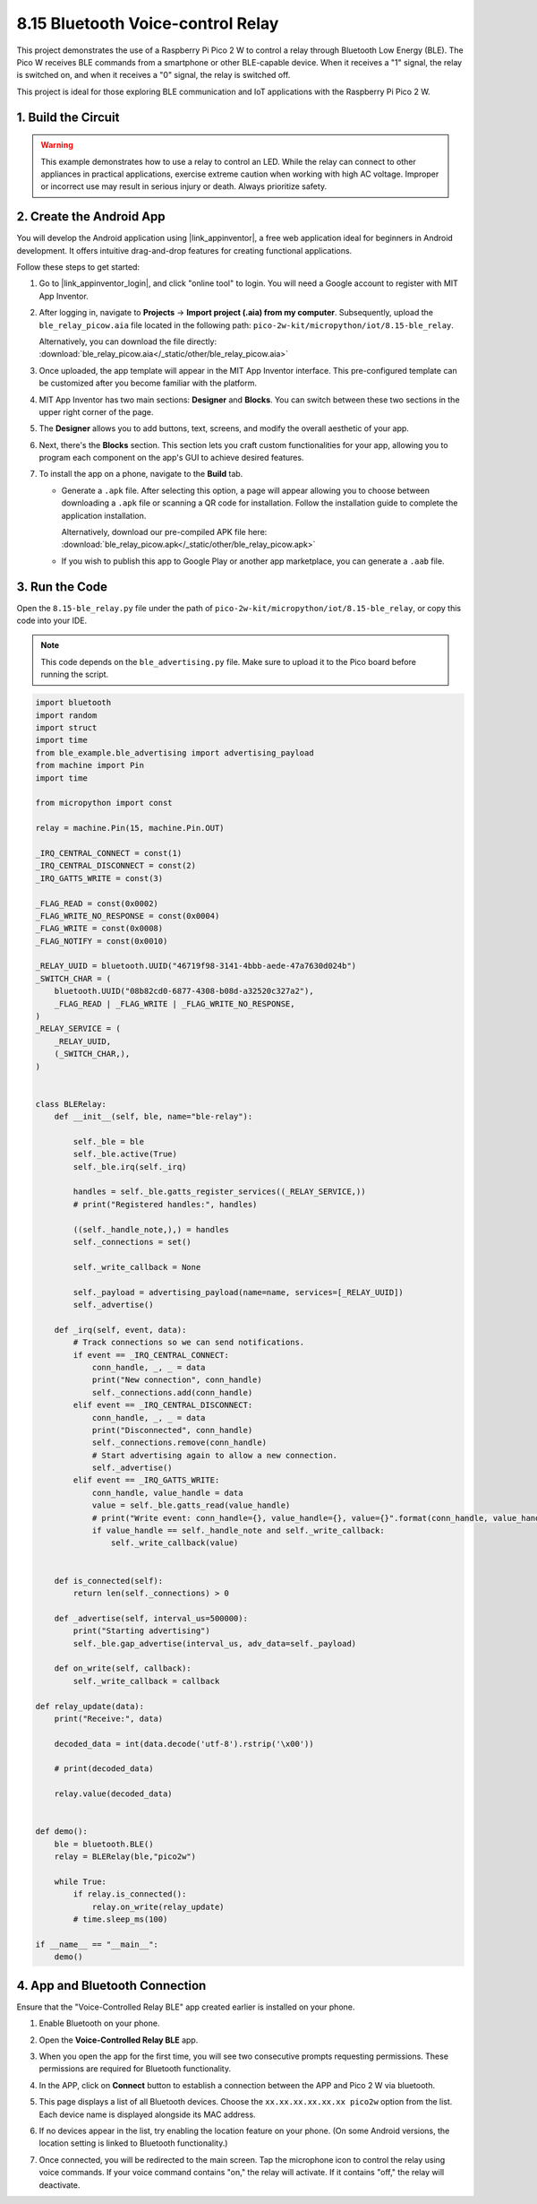 .. _py_iot_ble_relay:

8.15 Bluetooth Voice-control Relay
==========================================

This project demonstrates the use of a Raspberry Pi Pico 2 W to control a relay through Bluetooth Low Energy (BLE). The Pico W receives BLE commands from a smartphone or other BLE-capable device. When it receives a "1" signal, the relay is switched on, and when it receives a "0" signal, the relay is switched off.

This project is ideal for those exploring BLE communication and IoT applications with the Raspberry Pi Pico 2 W.

1. Build the Circuit
+++++++++++++++++++++++++++++++++

.. warning ::

   This example demonstrates how to use a relay to control an LED. While the relay can connect to other appliances in practical applications, exercise extreme caution when working with high AC voltage. Improper or incorrect use may result in serious injury or death. Always prioritize safety.
   
.. image:: img/wiring/8.15_bb.png
   :width: 90%

.. raw:: html

   <br/>

2. Create the Android App
+++++++++++++++++++++++++++++++++

You will develop the Android application using |link_appinventor|, a free web application ideal for beginners in Android development. It offers intuitive drag-and-drop features for creating functional applications.

Follow these steps to get started:

#. Go to |link_appinventor_login|, and click "online tool" to login. You will need a Google account to register with MIT App Inventor.

   .. image:: img/13-ai-signup.png
       :width: 90%
       :align: center

#. After logging in, navigate to **Projects** -> **Import project (.aia) from my computer**. Subsequently, upload the ``ble_relay_picow.aia`` file located in the following path: ``pico-2w-kit/micropython/iot/8.15-ble_relay``.

   Alternatively, you can download the file directly: :download:`ble_relay_picow.aia</_static/other/ble_relay_picow.aia>`

   .. image:: img/13-ai-import.png
        :align: center

#. Once uploaded, the app template will appear in the MIT App Inventor interface. This pre-configured template can be customized after you become familiar with the platform.

#. MIT App Inventor has two main sections: **Designer** and **Blocks**. You can switch between these two sections in the upper right corner of the page.

   .. image:: img/13-ai-intro-1.png

#. The **Designer** allows you to add buttons, text, screens, and modify the overall aesthetic of your app.

   .. image:: img/15-ai-intro-2.png
      :width: 100%
   
#. Next, there's the **Blocks** section. This section lets you craft custom functionalities for your app, allowing you to program each component on the app's GUI to achieve desired features.

   .. image:: img/15-ai-intro-3.png
      :width: 100%

#. To install the app on a phone, navigate to the **Build** tab.

   .. image:: img/13-ai-intro-4.png
      :width: 60%
      :align: center

   * Generate a ``.apk`` file. After selecting this option, a page will appear allowing you to choose between downloading a ``.apk`` file or scanning a QR code for installation. Follow the installation guide to complete the application installation. 

     Alternatively, download our pre-compiled APK file here: :download:`ble_relay_picow.apk</_static/other/ble_relay_picow.apk>`

   * If you wish to publish this app to Google Play or another app marketplace, you can generate a ``.aab`` file.


3. Run the Code
+++++++++++++++++++++++++++++++++

Open the ``8.15-ble_relay.py`` file under the path of ``pico-2w-kit/micropython/iot/8.15-ble_relay``, or copy this code into your IDE.
   
.. note:: 
   This code depends on the ``ble_advertising.py`` file. Make sure to upload it to the Pico board before running the script.

.. code-block:: python

   import bluetooth
   import random
   import struct
   import time
   from ble_example.ble_advertising import advertising_payload
   from machine import Pin
   import time
   
   from micropython import const
   
   relay = machine.Pin(15, machine.Pin.OUT)
   
   _IRQ_CENTRAL_CONNECT = const(1)
   _IRQ_CENTRAL_DISCONNECT = const(2)
   _IRQ_GATTS_WRITE = const(3)
   
   _FLAG_READ = const(0x0002)
   _FLAG_WRITE_NO_RESPONSE = const(0x0004)
   _FLAG_WRITE = const(0x0008)
   _FLAG_NOTIFY = const(0x0010)
   
   _RELAY_UUID = bluetooth.UUID("46719f98-3141-4bbb-aede-47a7630d024b")
   _SWITCH_CHAR = (
       bluetooth.UUID("08b82cd0-6877-4308-b08d-a32520c327a2"),
       _FLAG_READ | _FLAG_WRITE | _FLAG_WRITE_NO_RESPONSE,
   )
   _RELAY_SERVICE = (
       _RELAY_UUID,
       (_SWITCH_CHAR,),
   )
   
   
   class BLERelay:
       def __init__(self, ble, name="ble-relay"):
   
           self._ble = ble
           self._ble.active(True)
           self._ble.irq(self._irq)
   
           handles = self._ble.gatts_register_services((_RELAY_SERVICE,))
           # print("Registered handles:", handles)
   
           ((self._handle_note,),) = handles
           self._connections = set()
   
           self._write_callback = None
   
           self._payload = advertising_payload(name=name, services=[_RELAY_UUID])
           self._advertise()
   
       def _irq(self, event, data):
           # Track connections so we can send notifications.
           if event == _IRQ_CENTRAL_CONNECT:
               conn_handle, _, _ = data
               print("New connection", conn_handle)
               self._connections.add(conn_handle)
           elif event == _IRQ_CENTRAL_DISCONNECT:
               conn_handle, _, _ = data
               print("Disconnected", conn_handle)
               self._connections.remove(conn_handle)
               # Start advertising again to allow a new connection.
               self._advertise()
           elif event == _IRQ_GATTS_WRITE:
               conn_handle, value_handle = data
               value = self._ble.gatts_read(value_handle)
               # print("Write event: conn_handle={}, value_handle={}, value={}".format(conn_handle, value_handle, value))
               if value_handle == self._handle_note and self._write_callback:
                   self._write_callback(value)
                   
   
       def is_connected(self):
           return len(self._connections) > 0
   
       def _advertise(self, interval_us=500000):
           print("Starting advertising")
           self._ble.gap_advertise(interval_us, adv_data=self._payload)
   
       def on_write(self, callback):
           self._write_callback = callback
   
   def relay_update(data):
       print("Receive:", data)
   
       decoded_data = int(data.decode('utf-8').rstrip('\x00'))
   
       # print(decoded_data)
   
       relay.value(decoded_data)
   
   
   def demo():
       ble = bluetooth.BLE()
       relay = BLERelay(ble,"pico2w")
   
       while True:
           if relay.is_connected():
               relay.on_write(relay_update)
           # time.sleep_ms(100)
   
   if __name__ == "__main__":
       demo()
   

4. App and Bluetooth Connection
++++++++++++++++++++++++++++++++++++++++++

Ensure that the "Voice-Controlled Relay BLE" app created earlier is installed on your phone.

#. Enable Bluetooth on your phone.

#. Open the **Voice-Controlled Relay BLE** app.

   .. image:: img/15_app_2.png
      :width: 25%
      :align: center

#. When you open the app for the first time, you will see two consecutive prompts requesting permissions. These permissions are required for Bluetooth functionality.

   .. image:: img/15_app_3.png
      :width: 100%
      :align: center

#. In the APP, click on **Connect** button to establish a connection between the APP and Pico 2 W via bluetooth.

   .. image:: img/15_app_4.png
      :width: 55%
      :align: center

#. This page displays a list of all Bluetooth devices. Choose the ``xx.xx.xx.xx.xx.xx pico2w`` option from the list. Each device name is displayed alongside its MAC address.

   .. image:: img/13_app_5.png
      :width: 60%
      :align: center

#. If no devices appear in the list, try enabling the location feature on your phone. (On some Android versions, the location setting is linked to Bluetooth functionality.)

#. Once connected, you will be redirected to the main screen. Tap the microphone icon to control the relay using voice commands. If your voice command contains "on," the relay will activate. If it contains "off," the relay will deactivate.

   .. image:: img/15_app_7.png
      :width: 80%
      :align: center